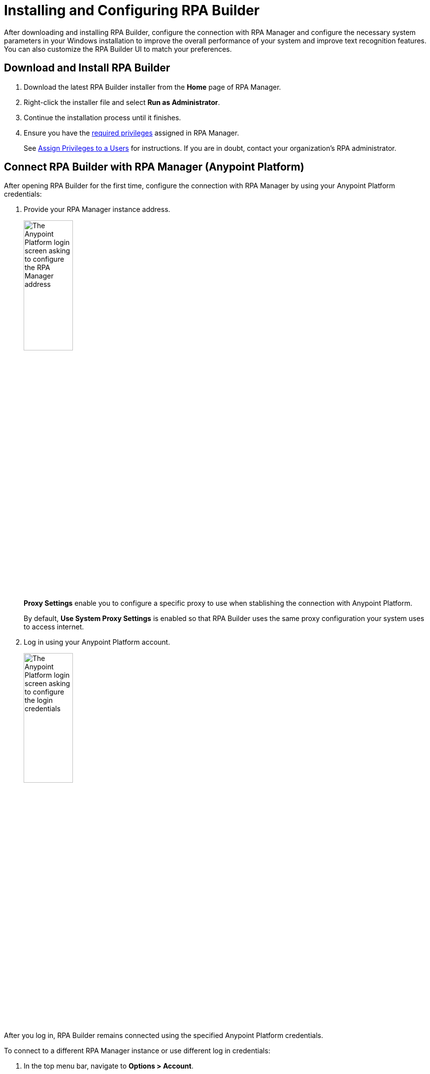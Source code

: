 = Installing and Configuring RPA Builder

After downloading and installing RPA Builder, configure the connection with RPA Manager and configure the necessary system parameters in your Windows installation to improve the overall performance of your system and improve text recognition features. You can also customize the RPA Builder UI to match your preferences.

== Download and Install RPA Builder

. Download the latest RPA Builder installer from the *Home* page of RPA Manager.
. Right-click the installer file and select *Run as Administrator*.
. Continue the installation process until it finishes.
. Ensure you have the xref:rpa-home::automation-userrolesandpermissions-privilegesbymodule.adoc#privileges-of-the-rpa-builder-category[required privileges] assigned in RPA Manager.
+
See xref:rpa-manager::usermanagement-manage.adoc#assign-privileges-to-a-user[Assign Privileges to a Users] for instructions. If you are in doubt, contact your organization's RPA administrator.

[[connect-with-anypoint]]
== Connect RPA Builder with RPA Manager (Anypoint Platform)

After opening RPA Builder for the first time, configure the connection with RPA Manager by using your Anypoint Platform credentials:

. Provide your RPA Manager instance address.
+
image:anypoint-rpa-org-log-in.png[The Anypoint Platform login screen asking to configure the RPA Manager address, 35%, 35%]
+
*Proxy Settings* enable you to configure a specific proxy to use when stablishing the connection with Anypoint Platform.
+
By default, *Use System Proxy Settings* is enabled so that RPA Builder uses the same proxy configuration your system uses to access internet.
. Log in using your Anypoint Platform account. 
+
image:anypoint-rpa-user-log-in.png[The Anypoint Platform login screen asking to configure the login credentials, 35%, 35%]

After you log in, RPA Builder remains connected using the specified Anypoint Platform credentials. 

To connect to a different RPA Manager instance or use different log in credentials:

. In the top menu bar, navigate to *Options > Account*.
. Click *Sign out*.
. Provide the new RPA Manager address and log in credentials. 

[[connect-with-rpa-manager]]
== Connect RPA Builder with RPA Manager (Legacy)

If your organization was not migrated to Anypoint Platform yet, provide your RPA Manager user credentials to stablish the connection after opening RPA Builder for the first time:

. In the top menu bar, select *Options* > *Repository*. (This menu opens automatically the first time you open RPA Builder)
. Configure the required values:
+
image:repository-settings.png[The RPA Builder Repository settings, 50%, 50%]
+
** *RPA Manager Address*
+
The URL of the RPA Manager instance RPA Builder connects to. Do not specify the protocol (`https://`) as part of this value.
** *User Name*
+
The RPA Manager user name that RPA Builder uses to log in.
** *Password*
+
The RPA Manager password that RPA Builder uses to log in.
** *Proxy Settings*
+
Enables you to configure a specific proxy to use when connecting with RPA Manager.
+
By default, *Use System Proxy Settings* is enabled so that RPA Builder uses the same proxy configuration your system uses to access internet.
. Click *Test Connection* and confirm that the login succeeds.
+
If the login attempt fails, verify the provided details and try again.
. Click *OK*.

== See Also

* xref:checking-system-parameters.adoc[Checking System Parameters]
* xref:ui-overview.adoc[UI Overview]
* xref:modify-user-interface.adoc[Modifying the User Interface]
